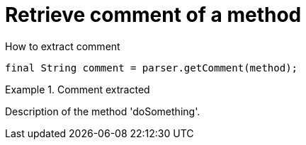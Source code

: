 ifndef::ROOT_PATH[]
:ROOT_PATH: ../../../..
endif::[]

[#org_sfvl_doctesting_utils_ParsedClassRepositoryTest_retrieve_comment_of_a_method]
= Retrieve comment of a method

.How to extract comment

[source,java,indent=0]
----
        final String comment = parser.getComment(method);

----

.Comment extracted
====
Description of the method 'doSomething'.
====